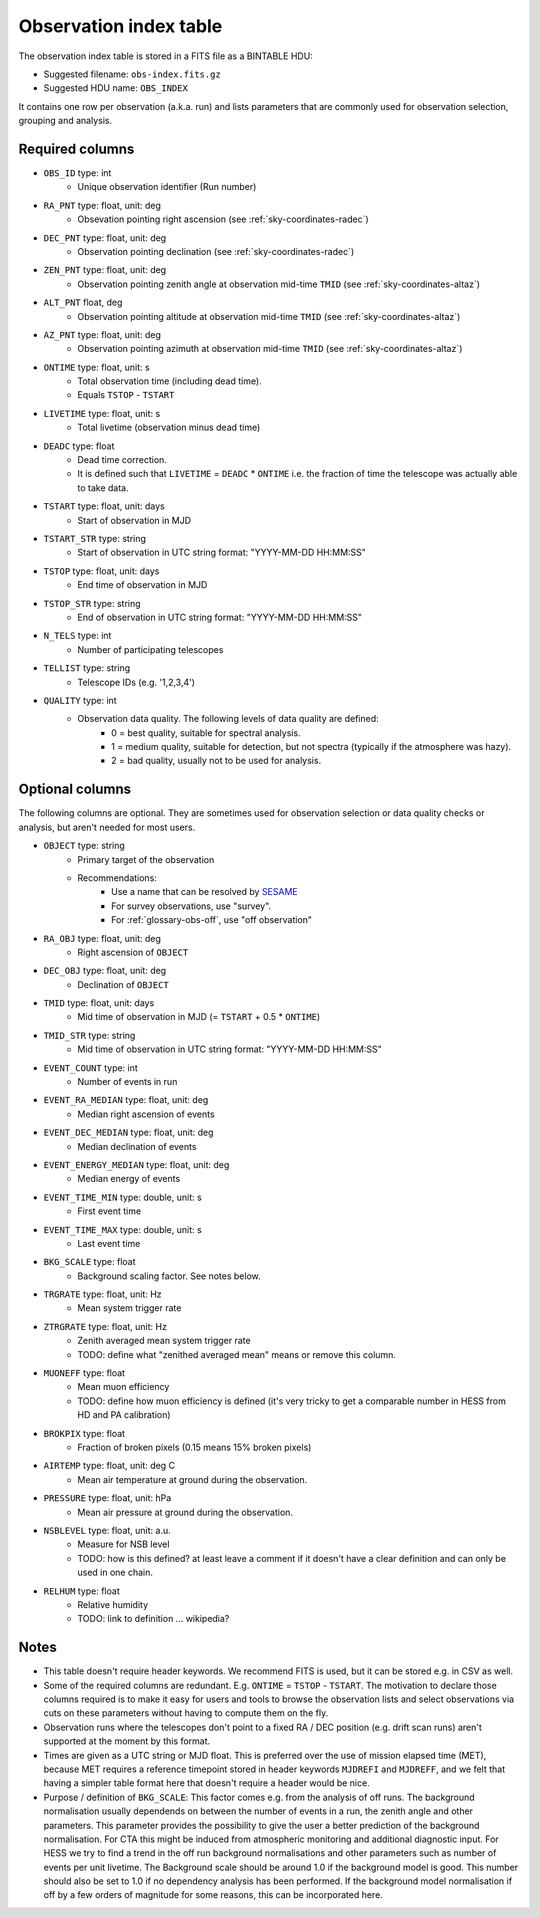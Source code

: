 .. _obs-index:

Observation index table
=======================

The observation index table is stored in a FITS file as a BINTABLE HDU:

* Suggested filename: ``obs-index.fits.gz``
* Suggested HDU name: ``OBS_INDEX``

It contains one row per observation (a.k.a. run) and lists parameters that are
commonly used for observation selection, grouping and analysis.

.. _obs-index-required-columns:

Required columns
----------------

* ``OBS_ID`` type: int
    * Unique observation identifier (Run number)
* ``RA_PNT`` type: float, unit: deg
    * Obsevation pointing right ascension (see :ref:`sky-coordinates-radec`)
* ``DEC_PNT`` type: float, unit: deg
    * Observation pointing declination (see :ref:`sky-coordinates-radec`)
* ``ZEN_PNT`` type: float, unit: deg
    * Observation pointing zenith angle at observation mid-time ``TMID`` (see :ref:`sky-coordinates-altaz`)
* ``ALT_PNT`` float, deg
    * Observation pointing altitude at observation mid-time ``TMID`` (see :ref:`sky-coordinates-altaz`)
* ``AZ_PNT`` type: float, unit: deg
    * Observation pointing azimuth at observation mid-time ``TMID`` (see :ref:`sky-coordinates-altaz`)
* ``ONTIME`` type: float, unit: s
    * Total observation time (including dead time).
    * Equals ``TSTOP`` - ``TSTART``
* ``LIVETIME`` type: float, unit: s
    * Total livetime (observation minus dead time)
* ``DEADC`` type: float
    * Dead time correction.
    * It is defined such that ``LIVETIME`` = ``DEADC`` * ``ONTIME``
      i.e. the fraction of time the telescope was actually able to take data.
* ``TSTART`` type: float, unit: days
    * Start of observation in MJD
* ``TSTART_STR`` type: string
    * Start of observation in UTC string format: "YYYY-MM-DD HH:MM:SS"
* ``TSTOP`` type: float, unit: days
    * End time of observation in MJD
* ``TSTOP_STR`` type: string
    * End of observation in UTC string format: "YYYY-MM-DD HH:MM:SS"
* ``N_TELS`` type: int
    * Number of participating telescopes 
* ``TELLIST`` type: string
    * Telescope IDs (e.g. '1,2,3,4')
* ``QUALITY`` type: int
    * Observation data quality. The following levels of data quality are defined:
        * 0 = best quality, suitable for spectral analysis.
        * 1 = medium quality, suitable for detection, but not spectra (typically if the atmosphere was hazy).
        * 2 = bad quality, usually not to be used for analysis. 

.. _obs-index-optional-columns:

Optional columns
----------------

The following columns are optional. They are sometimes used for observation
selection or data quality checks or analysis, but aren't needed for most users.

* ``OBJECT`` type: string
    * Primary target of the observation
    * Recommendations:
        * Use a name that can be resolved by `SESAME <http://cds.u-strasbg.fr/cgi-bin/Sesame>`__
        * For survey observations, use "survey".
        * For :ref:`glossary-obs-off`, use "off observation"
* ``RA_OBJ`` type: float, unit: deg
    * Right ascension of ``OBJECT``
* ``DEC_OBJ`` type: float, unit: deg
    * Declination of ``OBJECT``
* ``TMID`` type: float, unit: days
    * Mid time of observation in MJD (= ``TSTART`` + 0.5 * ``ONTIME``)
* ``TMID_STR`` type: string
    * Mid time of observation in UTC string format: "YYYY-MM-DD HH:MM:SS"
* ``EVENT_COUNT`` type: int
    * Number of events in run
* ``EVENT_RA_MEDIAN`` type: float, unit: deg
    * Median right ascension of events 
* ``EVENT_DEC_MEDIAN`` type: float, unit: deg
    * Median declination of events
* ``EVENT_ENERGY_MEDIAN`` type: float, unit: deg
    * Median energy of events
* ``EVENT_TIME_MIN`` type: double, unit: s
    * First event time
* ``EVENT_TIME_MAX`` type: double, unit: s
    * Last event time
* ``BKG_SCALE`` type: float
    * Background scaling factor. See notes below.
* ``TRGRATE`` type: float, unit: Hz
    * Mean system trigger rate
* ``ZTRGRATE`` type: float, unit: Hz
    * Zenith averaged mean system trigger rate
    * TODO: define what "zenithed averaged mean" means or remove this column.
* ``MUONEFF`` type: float
    * Mean muon efficiency
    * TODO: define how muon efficiency is defined (it's very tricky to get a comparable number in HESS from HD and PA calibration)
* ``BROKPIX`` type: float
    * Fraction of broken pixels (0.15 means 15% broken pixels)
* ``AIRTEMP`` type: float, unit: deg C
   * Mean air temperature at ground during the observation.
* ``PRESSURE`` type: float, unit: hPa
   * Mean air pressure at ground during the observation.
* ``NSBLEVEL`` type: float, unit: a.u.
   * Measure for NSB level
   * TODO: how is this defined? at least leave a comment if it doesn't have a clear definition and can only be used in one chain.
* ``RELHUM`` type: float
   * Relative humidity
   * TODO: link to definition ... wikipedia?

.. _obs-index-notes:

Notes
-----

* This table doesn't require header keywords. We recommend FITS is used,
  but it can be stored e.g. in CSV as well.
* Some of the required columns are redundant. E.g. ``ONTIME`` = ``TSTOP`` - ``TSTART``.
  The motivation to declare those columns required is to make it easy for users
  and tools to browse the observation lists and select observations via cuts
  on these parameters without having to compute them on the fly.
* Observation runs where the telescopes don't point to a fixed RA / DEC position
  (e.g. drift scan runs) aren't supported at the moment by this format.
* Times are given as a UTC string or MJD float.
  This is preferred over the use of mission elapsed time (MET),
  because MET requires a reference timepoint stored in header keywords
  ``MJDREFI`` and ``MJDREFF``, and we felt that having a simpler table
  format here that doesn't require a header would be nice.
* Purpose / definition of ``BKG_SCALE``:
  This factor comes e.g. from the analysis of off runs. The background
  normalisation usually dependends on between the number of events in a run, the
  zenith angle and other parameters. This parameter provides the possibility to
  give the user a better prediction of the background normalisation. For CTA
  this might be induced from atmospheric monitoring and additional diagnostic
  input. For HESS we try to find a trend in the off run background
  normalisations and other parameters such as number of events per unit
  livetime. The Background scale should be around 1.0 if the background model is
  good. This number should also be set to 1.0 if no dependency analysis has been
  performed. If the background model normalisation if off by a few orders of
  magnitude for some reasons, this can be incorporated here.
